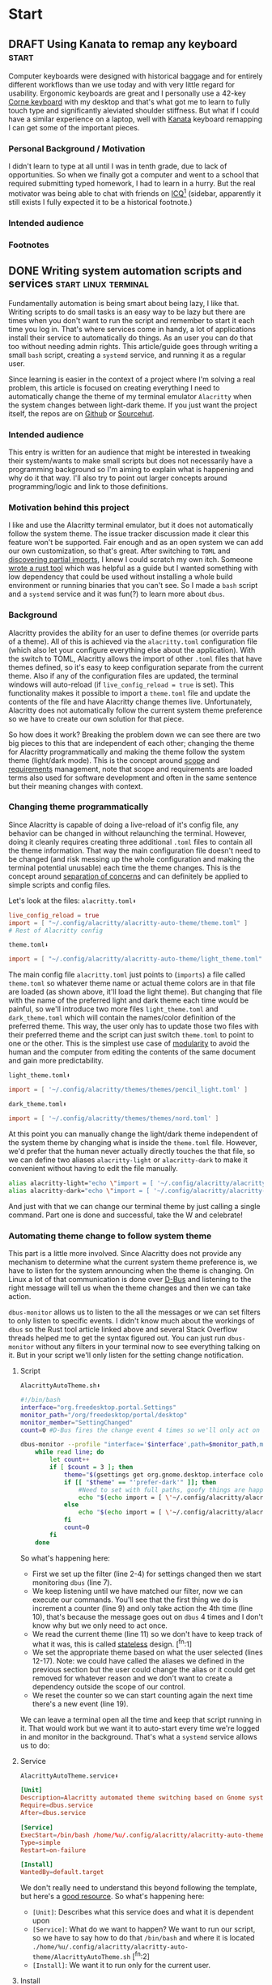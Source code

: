 #+hugo_base_dir: .
#+hugo_section: start
#+seq_todo: DRAFT DONE

* Start
** DRAFT Using Kanata to remap any keyboard                           :start:
:PROPERTIES:
:EXPORT_FILE_NAME: index
:EXPORT_HUGO_BUNDLE: using-kanata-to-remap-any-keyboard
:EXPORT_HUGO_CUSTOM_FRONT_MATTER: :aliases /s/7b0dccc6
:EXPORT_HUGO_IMAGES: /start/using-kanata-to-remap-any-keyboard/kanata-icon.png
:EXPORT_HUGO_MENU:
:END:
#+begin_export hugo
{{< figure src="/start/using-kanata-to-remap-any-keyboard/kanata-icon.svg" width= "400px" title="Kanata logo" alt="Kanata logo is a pink keycap with a darker pink K legend" align="center" >}}
#+end_export
Computer keyboards were designed with historical baggage and for entirely different workflows than we use today and with very little regard for usability. Ergonomic keyboards are great and I personally use a 42-key [[https://github.com/foostan/crkbd][Corne keyboard]] with my desktop and that's what got me to learn to fully touch type and significantly aleviated shoulder stiffness. But what if I could have a similar experience on a laptop, well with [[https://github.com/jtroo/kanata][Kanata]] keyboard remapping I can get some of the important pieces.
#+hugo: more

*** Personal Background / Motivation
I didn't learn to type at all until I was in tenth grade, due to lack of opportunities. So when we finally got a computer and went to a school that required submitting typed homework, I had to learn in a hurry. But the real motivator was being able to chat with friends on [[https://www.wikipedia.org/wiki/ICQ][ICQ]][fn:1] (sidebar, apparently it still exists I fully expected it to be a historical footnote.)

*** Intended audience

*** Footnotes

[fn:1] Apparently ICQ still exists, I fully expected it to be a historical footnote. Looks lie it has had an interesting past and somewhat checkered past. 

** DONE Writing system automation scripts and services :start:linux:terminal:
CLOSED: [2024-02-14 Wed 14:35]
:PROPERTIES:
:EXPORT_FILE_NAME: index
:EXPORT_HUGO_BUNDLE: writing-system-automation-scripts-and-services
:EXPORT_HUGO_CUSTOM_FRONT_MATTER: :aliases '(/s/ad49dddf /start/writing-system-automation-script-and-service)
:EXPORT_HUGO_IMAGES: /start/writing-system-automation-scripts-and-services/header.jpg
:EXPORT_HUGO_MENU:
:END:

#+begin_export hugo
{{< figure src="/start/writing-system-automation-scripts-and-services/header.jpg" width="600px" align="center" alt="A watercolor painting with a pink/blue swirly border around a rectangle split along the diagonal with the left being black and the right being white. The text reads 'Alacritty Auto Theme' in the inverse color of the background." >}}
#+end_export

Fundamentally automation is being smart about being lazy, I like that. Writing scripts to do small tasks is an easy way to be lazy but there are times when you don't want to run the script and remember to start it each time you log in. That's where services come in handy, a lot of applications install their service to automatically do things. As an user you can do that too without needing admin rights. This article/guide goes through writing a small =bash= script, creating a =systemd= service, and running it as a regular user.
#+hugo: more

Since learning is easier in the context of a project where I'm solving a real problem, this article is focused on creating everything I need to automatically change the theme of my terminal emulator =Alacritty= when the system changes between light-dark theme. If you just want the project itself, the repos are on [[https://github.com/shombando/alacritty-auto-theme][Github]] or [[https://git.sr.ht/~shom/alacritty-auto-theme][Sourcehut]].

*** Intended audience
This entry is written for an audience that might be interested in tweaking their system/wants to make small scripts but does not necessarily have a programming background so I'm aiming to explain what is happening and why do it that way. I'll also try to point out larger concepts around programming/logic and link to those definitions.

*** Motivation behind this project
I like and use the Alacritty terminal emulator, but it does not automatically follow the system theme. The issue tracker discussion made it clear this feature won't be supported. Fair enough and as an open system we can add our own customization, so that's great. After switching to =TOML= and [[/posts/20240124_alacritty-toml-and-partial-imports][discovering partial imports]], I knew I could scratch my own itch. Someone [[https://www.christianfosli.com/posts/on-colorscheme-changed][wrote a rust tool]] which was helpful as a guide but I wanted something with low dependency that could be used without installing a whole build environment or running binaries that you can't see. So I made a =bash= script and a =systemd= service and it was fun(?) to learn more about =dbus=.

*** Background
Alacritty provides the ability for an user to define themes (or override parts of a theme). All of this is achieved via the =alacritty.toml= configuration file (which also let your configure everything else about the application). With the switch to TOML, Alacritty allows the import of other =.toml= files that have themes defined, so it's easy to keep configuration separate from the current theme. Also if any of the configuration files are updated, the terminal windows will auto-reload (if ~live_config_reload = true~ is set). This functionality makes it possible to import a =theme.toml= file and update the contents of the file and have Alacritty change themes live. Unfortunately, Alacritty does not automatically follow the current system theme preference so we have to create our own solution for that piece.

So how does it work? Breaking the problem down we can see there are two big pieces to this that are independent of each other; changing the theme for Alacritty programmatically and making the theme follow the system theme (light/dark mode). This is the concept around [[https://en.wikipedia.org/wiki/Scope_(project_management)][scope]] and [[https://en.wikipedia.org/wiki/Requirements_management][requirements]] management, note that scope and requirements are loaded terms also used for software development and often in the same sentence but their meaning changes with context.

*** Changing theme programmatically
Since Alacritty is capable of doing a live-reload of it's config file, any behavior can be changed in without relaunching the terminal. However, doing it cleanly requires creating three additional =.toml= files to contain all the theme information. That way the main configuration file doesn't need to be changed (and risk messing up the whole configuration and making the terminal potential unusable) each time the theme changes. This is the concept around [[https://en.wikipedia.org/wiki/Separation_of_concerns][separation of concerns]] and can definitely be applied to simple scripts and config files.

Let's look at the files:
=alacritty.toml⬇️=
#+begin_src toml
  live_config_reload = true
  import = [ "~/.config/alacritty/alacritty-auto-theme/theme.toml" ]
  # Rest of Alacritty config
#+end_src
=theme.toml⬇️=
#+begin_src toml
  import = [ "~/.config/alacritty/alacritty-auto-theme/light_theme.toml" ]
#+end_src

The main config file =alacritty.toml= just points to (~imports~) a file called =theme.toml= so whatever theme name or actual theme colors are in that file are loaded (as shown above, it'll load the light theme). But changing that file with the name of the preferred light and dark theme each time would be painful, so we'll introduce two more files =light_theme.toml= and =dark_theme.toml= which will contain the names/color definition of the preferred theme. This way, the user only has to update those two files with their preferred theme and the script can just switch =theme.toml= to point to one or the other. This is the simplest use case of [[https://en.wikipedia.org/wiki/Modular_programming][modularity]] to avoid the human and the computer from editing the contents of the same document and gain more predictability.

=light_theme.toml⬇️=
#+begin_src toml
  import = [ '~/.config/alacritty/themes/themes/pencil_light.toml' ]
#+end_src
=dark_theme.toml⬇️=
#+begin_src toml
  import = [ '~/.config/alacritty/themes/themes/nord.toml' ]
#+end_src

At this point you can manually change the light/dark theme independent of the system theme by changing what is inside the =theme.toml= file. However, we'd prefer that the human never actually directly touches the that file, so we can define two aliases ~alacritty-light~ or ~alacritty-dark~ to make it convenient without having to edit the file manually.
#+begin_src sh
alias alacritty-light="echo \"import = [ '~/.config/alacritty/alacritty-auto-theme/light_theme.toml' ]\" > ~/.config/alacritty/alacritty-auto-theme/theme.toml"
alias alacritty-dark="echo \"import = [ '~/.config/alacritty/alacritty-auto-theme/dark_theme.toml' ]\" > ~/.config/alacritty/alacritty-auto-theme/theme.toml"
#+end_src

And just with that we can change our terminal theme by just calling a single command. Part one is done and successful, take the W and celebrate!

*** Automating theme change to follow system theme
This part is a little more involved. Since Alacritty does not provide any mechanism to determine what the current system theme preference is, we have to listen for the system announcing when the theme is changing. On Linux a lot of that communication is done over [[https://en.wikipedia.org/wiki/D-Bus][D-Bus]] and listening to the right message will tell us when the theme changes and then we can take action.

=dbus-monitor= allows us to listen to the all the messages or we can set filters to only listen to specific events. I didn't know much about the workings of =dbus= so the Rust tool article linked above and several Stack Overflow threads helped me to get the syntax figured out. You can just run =dbus-monitor= without any filters in your terminal now to see everything talking on it. But in your script we'll only listen for the setting change notification.

**** Script
=AlacrittyAutoTheme.sh⬇️=
#+begin_src sh
    #!/bin/bash
    interface="org.freedesktop.portal.Settings"
    monitor_path="/org/freedesktop/portal/desktop"
    monitor_member="SettingChanged"
    count=0 #D-Bus fires the change event 4 times so we'll only act on it once

    dbus-monitor --profile "interface='$interface',path=$monitor_path,member=$monitor_member" |
        while read line; do
          	let count++
    		if [ $count = 3 ]; then
          		theme="$(gsettings get org.gnome.desktop.interface color-scheme)"
          		if [[ "$theme" == "'prefer-dark'" ]]; then
          			#Need to set with full paths, goofy things are happening otherwise
          			echo "$(echo import = [ \'~/.config/alacritty/alacritty-auto-theme/dark_theme.toml\' ] > ~/.config/alacritty/alacritty-auto-theme/theme.toml)"
          		else
          			echo "$(echo import = [ \'~/.config/alacritty/alacritty-auto-theme/light_theme.toml\' ] > ~/.config/alacritty/alacritty-auto-theme/theme.toml)"
          		fi
          		count=0
    		fi
        done
#+end_src

So what's happening here:
- First we set up the filter (line 2-4) for settings changed then we start monitoring =dbus= (line 7).
- We keep listening until we have matched our filter, now we can execute our commands. You'll see that the first thing we do is increment a counter (line 9) and only take action the 4th time (line 10), that's because the message goes out on =dbus= 4 times and I don't know why but we only need to act once.
- We read the current theme (line 11) so we don't have to keep track of what it was, this is called [[https://en.wikipedia.org/wiki/Composability][stateless]] design. [^fn:1]
- We set the appropriate theme based on what the user selected (lines 12-17). Note: we could have called the aliases we defined in the previous section but the user could change the alias or it could get removed for whatever reason and we don't want to create a dependency outside the scope of our control.
- We reset the counter so we can start counting again the next time there's a new event (line 19).

We can leave a terminal open all the time and keep that script running in it. That would work but we want it to auto-start every time we're logged in and monitor in the background. That's what a =systemd= service allows us to do:

**** Service
=AlacrittyAutoTheme.service⬇️=
#+begin_src conf
  [Unit]
  Description=Alacritty automated theme switching based on Gnome system theme
  Require=dbus.service
  After=dbus.service

  [Service]
  ExecStart=/bin/bash /home/%u/.config/alacritty/alacritty-auto-theme/AlacrittyAutoTheme.sh
  Type=simple
  Restart=on-failure

  [Install]
  WantedBy=default.target
#+end_src

We don't really need to understand this beyond following the template, but here's a [[https://www.digitalocean.com/community/tutorials/understanding-systemd-units-and-unit-files][good resource]]. So what's happening here:
- =[Unit]=: Describes what this service does and what it is dependent upon
- =[Service]=: What do we want to happen? We want to run our script, so we have to say how to do that ~/bin/bash~ and where it is located ~./home/%u/.config/alacritty/alacritty-auto-theme/AlacrittyAutoTheme.sh~ [^fn:2]
- =[Install]=: We want it to run only for the current user.

**** Install
Alright, we're finally at the point where we can put it all these small pieces and make it all work together.
#+begin_src sh
  mkdir -p ~/.config/systemd/user/
  cp ./AlacrittyAutoTheme.service ~/.config/systemd/user/
  systemctl --user enable AlacrittyAutoTheme.service
  systemctl --user start AlacrittyAutoTheme.service
#+end_src
We create an user space =systemd= service folder[^fn:3] so that we don't need admin rights on the machine to run the script as a service when we log-in. Then we copy the service to that folder and use =systemctl= command to talk to =systemd= and tell it to enable and then start our service (note =--user= so for user space).

The idea of arranging small tools to accomplish a big task is called [[https://en.wikipedia.org/wiki/Composability][composability]]  I'm burying the lede here because all the other concepts I've mentioned before fall under composability but it's too top down and theoretical until you see the whole toolchain being put together.

That's it, we've scratched our own itch, created a standalone tool that could be used by others, and learned about concepts.

*** Conclusion
We've followed the [[https://en.wikipedia.org/wiki/Unix_philosophy][UNIX philosophy]] fairly closely and making tools that are much more complex fundamentally follows a similar flow. I wanted to write this article as an exercise to understand the basics required to do something that most Linux users would consider rather straightforward. I still don't know if it's written at an appropriate level for the intended audience but I ended up having to write a LOT more than I would have imagined at the start. I want to continue making things I know more accessible to others so if this applies to you, I would love to hear your thoughts and feedback and happy to help if you have any questions.

[^fn:1]: =gsettings= is only available on the Gnome desktop environment so we could support other systems by checking what system we're on and calling the appropriate function to read the current state.
[^fn:2]: Systemd service does not understand relative paths like =~= (to point to home directory), but it has it's own [[https://www.freedesktop.org/software/systemd/man/latest/systemd.unit.html#Specifiers][Specifiers]] like =%u=.
[^fn:3]: The =-p= only makes a new folder if one doesn't exist.

** DRAFT Hosting Applications on a VPS                           :foss:linux:
:PROPERTIES:
:EXPORT_FILE_NAME: index
:EXPORT_HUGO_BUNDLE: hosting-applications-on-a-vps
:EXPORT_HUGO_CUSTOM_FRONT_MATTER: :aliases /s/704014a3
:EXPORT_HUGO_IMAGES: /start/hosting-applications-on-a-vps/image.jpg
:EXPORT_HUGO_MENU:
:END:
A Virtual Private Server (VPS) is essentially just like a computer running in the other room. The big difference is you can't see it or touch it or troubleshoot by slapping the side of the case even if you wanted to because it's not a real machine. It's pretending to be a single computer but it exists as a virtual computer borrowing processors, memory, hard drive from it's host machine.

